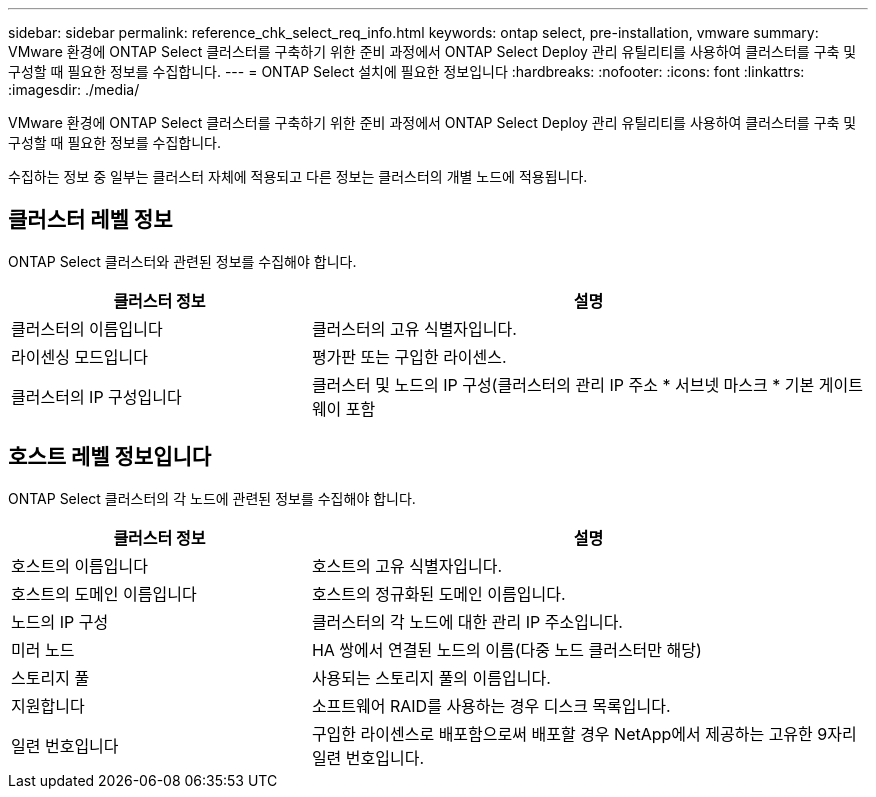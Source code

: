 ---
sidebar: sidebar 
permalink: reference_chk_select_req_info.html 
keywords: ontap select, pre-installation, vmware 
summary: VMware 환경에 ONTAP Select 클러스터를 구축하기 위한 준비 과정에서 ONTAP Select Deploy 관리 유틸리티를 사용하여 클러스터를 구축 및 구성할 때 필요한 정보를 수집합니다. 
---
= ONTAP Select 설치에 필요한 정보입니다
:hardbreaks:
:nofooter: 
:icons: font
:linkattrs: 
:imagesdir: ./media/


[role="lead"]
VMware 환경에 ONTAP Select 클러스터를 구축하기 위한 준비 과정에서 ONTAP Select Deploy 관리 유틸리티를 사용하여 클러스터를 구축 및 구성할 때 필요한 정보를 수집합니다.

수집하는 정보 중 일부는 클러스터 자체에 적용되고 다른 정보는 클러스터의 개별 노드에 적용됩니다.



== 클러스터 레벨 정보

ONTAP Select 클러스터와 관련된 정보를 수집해야 합니다.

[cols="35,65"]
|===
| 클러스터 정보 | 설명 


| 클러스터의 이름입니다 | 클러스터의 고유 식별자입니다. 


| 라이센싱 모드입니다 | 평가판 또는 구입한 라이센스. 


| 클러스터의 IP 구성입니다 | 클러스터 및 노드의 IP 구성(클러스터의 관리 IP 주소 * 서브넷 마스크 * 기본 게이트웨이 포함 
|===


== 호스트 레벨 정보입니다

ONTAP Select 클러스터의 각 노드에 관련된 정보를 수집해야 합니다.

[cols="35,65"]
|===
| 클러스터 정보 | 설명 


| 호스트의 이름입니다 | 호스트의 고유 식별자입니다. 


| 호스트의 도메인 이름입니다 | 호스트의 정규화된 도메인 이름입니다. 


| 노드의 IP 구성 | 클러스터의 각 노드에 대한 관리 IP 주소입니다. 


| 미러 노드 | HA 쌍에서 연결된 노드의 이름(다중 노드 클러스터만 해당) 


| 스토리지 풀 | 사용되는 스토리지 풀의 이름입니다. 


| 지원합니다 | 소프트웨어 RAID를 사용하는 경우 디스크 목록입니다. 


| 일련 번호입니다 | 구입한 라이센스로 배포함으로써 배포할 경우 NetApp에서 제공하는 고유한 9자리 일련 번호입니다. 
|===